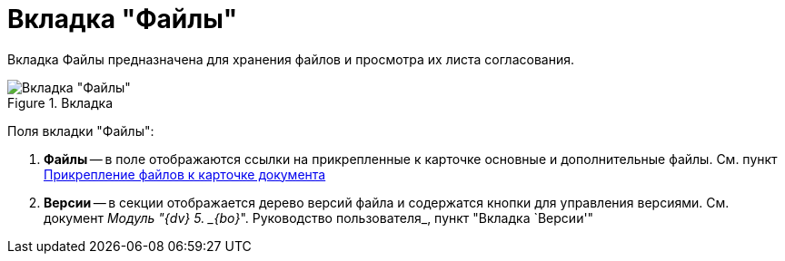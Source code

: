 = Вкладка "Файлы"

Вкладка Файлы предназначена для хранения файлов и просмотра их листа согласования.

image::Card_Doc_Tab_Files.png[Вкладка "Файлы",title="Вкладка "Файлы""]

Поля вкладки "Файлы":

[arabic]
. *Файлы* -- в поле отображаются ссылки на прикрепленные к карточке основные и дополнительные файлы. См. пункт xref:Doc_File_Attach.adoc[Прикрепление файлов к карточке документа]
. *Версии* -- в секции отображается дерево версий файла и содержатся кнопки для управления версиями. См. документ _Модуль "{dv} 5. _{bo}_". Руководство пользователя_, пункт "Вкладка `Версии'"
